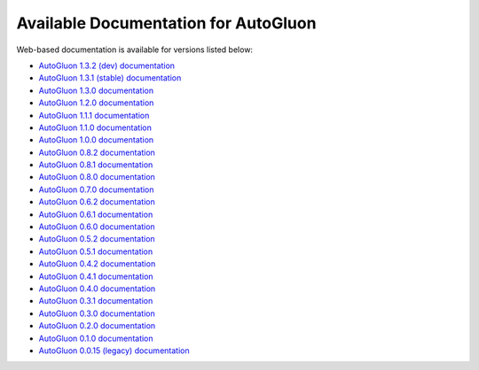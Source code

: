 Available Documentation for AutoGluon
-------------------------------------

Web-based documentation is available for versions listed below:

- `AutoGluon 1.3.2 (dev) documentation <https://auto.gluon.ai/dev/index.html>`_
- `AutoGluon 1.3.1 (stable) documentation <https://auto.gluon.ai/stable/index.html>`_
- `AutoGluon 1.3.0 documentation <https://auto.gluon.ai/1.3.0/index.html>`_
- `AutoGluon 1.2.0 documentation <https://auto.gluon.ai/1.2.0/index.html>`_
- `AutoGluon 1.1.1 documentation <https://auto.gluon.ai/1.1.1/index.html>`_
- `AutoGluon 1.1.0 documentation <https://auto.gluon.ai/1.1.0/index.html>`_
- `AutoGluon 1.0.0 documentation <https://auto.gluon.ai/1.0.0/index.html>`_
- `AutoGluon 0.8.2 documentation <https://auto.gluon.ai/0.8.2/index.html>`_
- `AutoGluon 0.8.1 documentation <https://auto.gluon.ai/0.8.1/index.html>`_
- `AutoGluon 0.8.0 documentation <https://auto.gluon.ai/0.8.0/index.html>`_
- `AutoGluon 0.7.0 documentation <https://auto.gluon.ai/0.7.0/index.html>`_
- `AutoGluon 0.6.2 documentation <https://auto.gluon.ai/0.6.2/index.html>`_
- `AutoGluon 0.6.1 documentation <https://auto.gluon.ai/0.6.1/index.html>`_
- `AutoGluon 0.6.0 documentation <https://auto.gluon.ai/0.6.0/index.html>`_
- `AutoGluon 0.5.2 documentation <https://auto.gluon.ai/0.5.2/index.html>`_
- `AutoGluon 0.5.1 documentation <https://auto.gluon.ai/0.5.1/index.html>`_
- `AutoGluon 0.4.2 documentation <https://auto.gluon.ai/0.4.2/index.html>`_
- `AutoGluon 0.4.1 documentation <https://auto.gluon.ai/0.4.1/index.html>`_
- `AutoGluon 0.4.0 documentation <https://auto.gluon.ai/0.4.0/index.html>`_
- `AutoGluon 0.3.1 documentation <https://auto.gluon.ai/0.3.1/index.html>`_
- `AutoGluon 0.3.0 documentation <https://auto.gluon.ai/0.3.0/index.html>`_
- `AutoGluon 0.2.0 documentation <https://auto.gluon.ai/0.2.0/index.html>`_
- `AutoGluon 0.1.0 documentation <https://auto.gluon.ai/0.1.0/index.html>`_
- `AutoGluon 0.0.15 (legacy) documentation <https://auto.gluon.ai/0.0.15/index.html>`_
